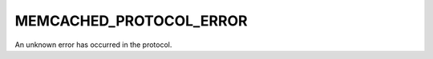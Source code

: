 ========================
MEMCACHED_PROTOCOL_ERROR
========================

An unknown error has occurred in the protocol.
